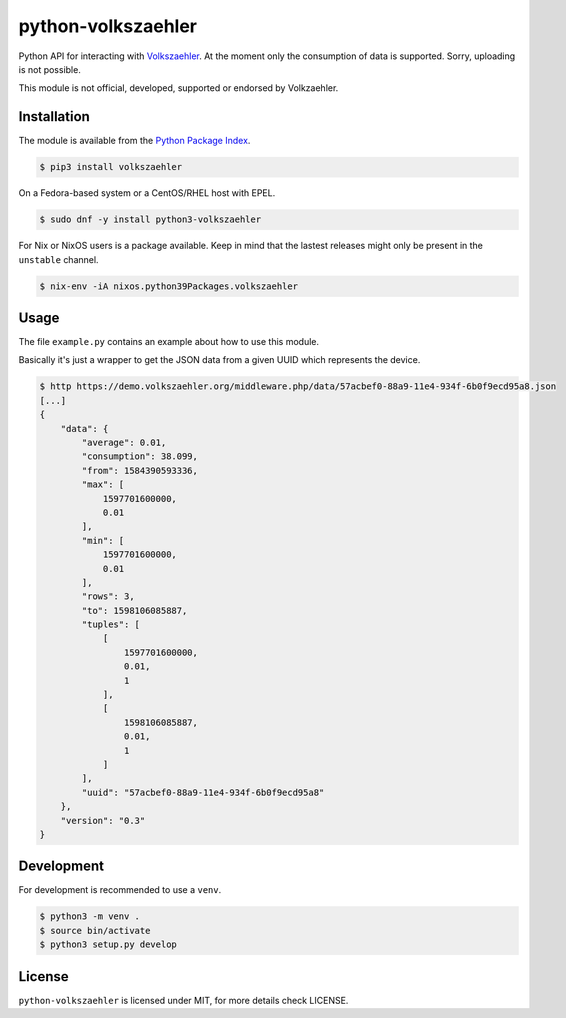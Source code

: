 python-volkszaehler
===================

Python API for interacting with `Volkszaehler <https://volkszaehler.org>`_. At
the moment only the consumption of data is supported. Sorry, uploading is not
possible.

This module is not official, developed, supported or endorsed by Volkzaehler.

Installation
------------

The module is available from the `Python Package Index <https://pypi.python.org/pypi>`_.

.. code:: bash

    $ pip3 install volkszaehler

On a Fedora-based system or a CentOS/RHEL host with EPEL.

.. code:: bash

    $ sudo dnf -y install python3-volkszaehler

For Nix or NixOS users is a package available. Keep in mind that the lastest releases might only
be present in the ``unstable`` channel.

.. code:: bash

    $ nix-env -iA nixos.python39Packages.volkszaehler

Usage
-----

The file ``example.py`` contains an example about how to use this module.

Basically it's just a wrapper to get the JSON data from a given UUID which
represents the device.

.. code:: bash

   $ http https://demo.volkszaehler.org/middleware.php/data/57acbef0-88a9-11e4-934f-6b0f9ecd95a8.json
   [...]
   {
       "data": {
           "average": 0.01,
           "consumption": 38.099,
           "from": 1584390593336,
           "max": [
               1597701600000,
               0.01
           ],
           "min": [
               1597701600000,
               0.01
           ],
           "rows": 3,
           "to": 1598106085887,
           "tuples": [
               [
                   1597701600000,
                   0.01,
                   1
               ],
               [
                   1598106085887,
                   0.01,
                   1
               ]
           ],
           "uuid": "57acbef0-88a9-11e4-934f-6b0f9ecd95a8"
       },
       "version": "0.3"
   }

Development
-----------

For development is recommended to use a ``venv``.

.. code:: bash

    $ python3 -m venv .
    $ source bin/activate
    $ python3 setup.py develop

License
-------

``python-volkszaehler`` is licensed under MIT, for more details check LICENSE.
